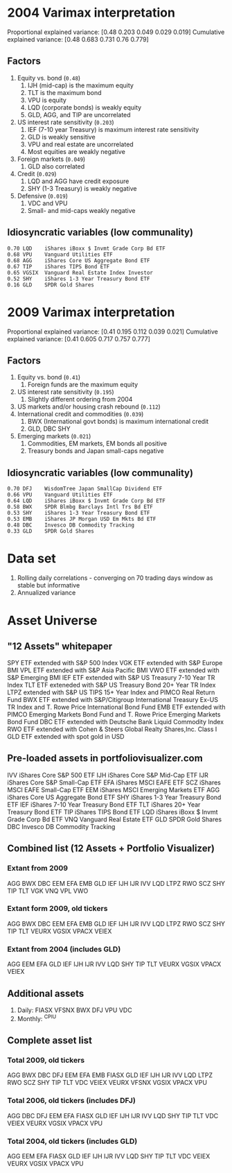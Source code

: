 #+STARTUP: fold indent
* 2004 Varimax interpretation
Proportional explained variance: [0.48  0.203 0.049 0.029 0.019]
Cumulative explained variance: [0.48  0.683 0.731 0.76  0.779]
** Factors
1. Equity vs. bond (~0.48~)
   1. IJH (mid-cap) is the maximum equity
   2. TLT is the maximum bond
   3. VPU is equity
   4. LQD (corporate bonds) is weakly equity
   5. GLD, AGG, and TIP are uncorrelated
2. US interest rate sensitivity (~0.203~)
   1. IEF (7-10 year Treasury) is maximum interest rate sensitivity
   2. GLD is weakly sensitive
   3. VPU and real estate are uncorrelated
   4. Most equities are weakly negative
3. Foreign markets (~0.049~)
   1. GLD also correlated
4. Credit (~0.029~)
   1. LQD and AGG have credit exposure
   2. SHY (1-3 Treasury) is weakly negative
5. Defensive (~0.019~)
   1. VDC and VPU
   2. Small- and mid-caps weakly negative
** Idiosyncratic variables (low communality)
#+BEGIN_EXAMPLE
0.70 LQD	iShares iBoxx $ Invmt Grade Corp Bd ETF
0.68 VPU	Vanguard Utilities ETF
0.68 AGG	iShares Core US Aggregate Bond ETF
0.67 TIP	iShares TIPS Bond ETF
0.65 VGSIX	Vanguard Real Estate Index Investor
0.52 SHY	iShares 1-3 Year Treasury Bond ETF
0.16 GLD	SPDR Gold Shares
#+END_EXAMPLE

* 2009 Varimax interpretation
Proportional explained variance: [0.41  0.195 0.112 0.039 0.021]
Cumulative explained variance: [0.41  0.605 0.717 0.757 0.777]
** Factors
1. Equity vs. bond (~0.41~)
   1. Foreign funds are the maximum equity
2. US interest rate sensitivity (~0.195~)
   1. Slightly different ordering from 2004
3. US markets and/or housing crash rebound (~0.112~)
4. International credit and commodities (~0.039~)
   1. BWX (International govt bonds) is maximum international credit
   2. GLD, DBC SHY
5. Emerging markets (~0.021~)
   1. Commodities, EM markets, EM bonds all positive
   2. Treasury bonds and Japan small-caps negative
** Idiosyncratic variables (low communality)
#+BEGIN_EXAMPLE
0.70 DFJ	WisdomTree Japan SmallCap Dividend ETF
0.66 VPU	Vanguard Utilities ETF
0.64 LQD	iShares iBoxx $ Invmt Grade Corp Bd ETF
0.58 BWX	SPDR Blmbg Barclays Intl Trs Bd ETF
0.53 SHY	iShares 1-3 Year Treasury Bond ETF
0.53 EMB	iShares JP Morgan USD Em Mkts Bd ETF
0.48 DBC	Invesco DB Commodity Tracking
0.33 GLD	SPDR Gold Shares
#+END_EXAMPLE

* Data set
1. Rolling daily correlations - converging on 70 trading days window as stable but informative
2. Annualized variance

* Asset Universe
** "12 Assets" whitepaper
SPY ETF extended with S&P 500 Index
VGK ETF extended with S&P Europe BMI
VPL ETF extended with S&P Asia Pacific BMI
VWO ETF extended with S&P Emerging BMI
IEF ETF extended with S&P US Treasury 7-10 Year TR Index
TLT ETF exteneded with S&P US Treasury Bond 20+ Year TR Index
LTPZ extended with S&P US TIPS 15+ Year Index and PIMCO Real Return Fund
BWX ETF extended with S&P/Citigroup International Treasury Ex-US TR Index and T. Rowe Price International Bond Fund
EMB ETF extended with PIMCO Emerging Markets Bond Fund and T. Rowe Price Emerging Markets Bond Fund
DBC ETF extended with Deutsche Bank Liquid Commodity Index
RWO ETF extended with Cohen & Steers Global Realty Shares,Inc. Class I
GLD ETF extended with spot gold in USD

** Pre-loaded assets in portfoliovisualizer.com
IVV iShares Core S&P 500 ETF
IJH iShares Core S&P Mid-Cap ETF
IJR iShares Core S&P Small-Cap ETF
EFA iShares MSCI EAFE ETF
SCZ iShares MSCI EAFE Small-Cap ETF
EEM iShares MSCI Emerging Markets ETF
AGG iShares Core US Aggregate Bond ETF
SHY iShares 1-3 Year Treasury Bond ETF
IEF iShares 7-10 Year Treasury Bond ETF
TLT iShares 20+ Year Treasury Bond ETF
TIP iShares TIPS Bond ETF
LQD iShares iBoxx $ Invmt Grade Corp Bd ETF
VNQ Vanguard Real Estate ETF
GLD SPDR Gold Shares
DBC Invesco DB Commodity Tracking

** Combined list (12 Assets + Portfolio Visualizer)
*** Extant from 2009
AGG BWX DBC EEM EFA EMB GLD IEF IJH IJR IVV LQD LTPZ RWO SCZ SHY TIP TLT VGK VNQ VPL VWO
*** Extant form 2009, old tickers
AGG BWX DBC EEM EFA EMB GLD IEF IJH IJR IVV LQD LTPZ RWO SCZ SHY TIP TLT VEURX VGSIX VPACX VEIEX
*** Extant from 2004 (includes GLD)
AGG EEM EFA GLD IEF IJH IJR IVV LQD SHY TIP TLT VEURX VGSIX VPACX VEIEX
** Additional assets
1. Daily: FIASX VFSNX BWX DFJ VPU VDC
2. Monthly: ^CPIU
** Complete asset list
*** Total 2009, old tickers
AGG BWX DBC DFJ EEM EFA EMB FIASX GLD IEF IJH IJR IVV LQD LTPZ RWO SCZ SHY TIP TLT VDC VEIEX VEURX VFSNX VGSIX VPACX VPU
*** Total 2006, old tickers (includes DFJ)
AGG DBC DFJ EEM EFA FIASX GLD IEF IJH IJR IVV LQD SHY TIP TLT VDC VEIEX VEURX VGSIX VPACX VPU
*** Total 2004, old tickers (includes GLD)
AGG EEM EFA FIASX GLD IEF IJH IJR IVV LQD SHY TIP TLT VDC VEIEX VEURX VGSIX VPACX VPU
